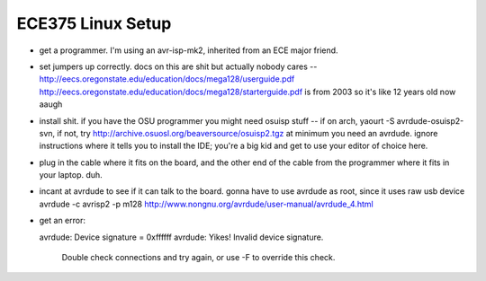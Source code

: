 ECE375 Linux Setup
==================

* get a programmer. I'm using an avr-isp-mk2, inherited from an ECE major
  friend. 

* set jumpers up correctly. docs on this are shit but actually nobody cares --
  http://eecs.oregonstate.edu/education/docs/mega128/userguide.pdf
  http://eecs.oregonstate.edu/education/docs/mega128/starterguide.pdf is from
  2003 so it's like 12 years old now aaugh

* install shit. if you have the OSU programmer you might need osuisp stuff --
  if on arch, yaourt -S avrdude-osuisp2-svn, if not, try
  http://archive.osuosl.org/beaversource/osuisp2.tgz at minimum you need an
  avrdude. ignore instructions where it tells you to install the IDE; you're a
  big kid and get to use your editor of choice here.

* plug in the cable where it fits on the board, and the other end of the cable
  from the programmer where it fits in your laptop. duh.

* incant at avrdude to see if it can talk to the board. gonna have to use
  avrdude as root, since it uses raw usb device avrdude -c avrisp2 -p m128
  http://www.nongnu.org/avrdude/user-manual/avrdude_4.html

* get an error::

  avrdude: Device signature = 0xffffff
  avrdude: Yikes!  Invalid device signature.
         Double check connections and try again, or use -F to override
         this check.



.. author:: default
.. categories:: none
.. tags:: none
.. comments::
